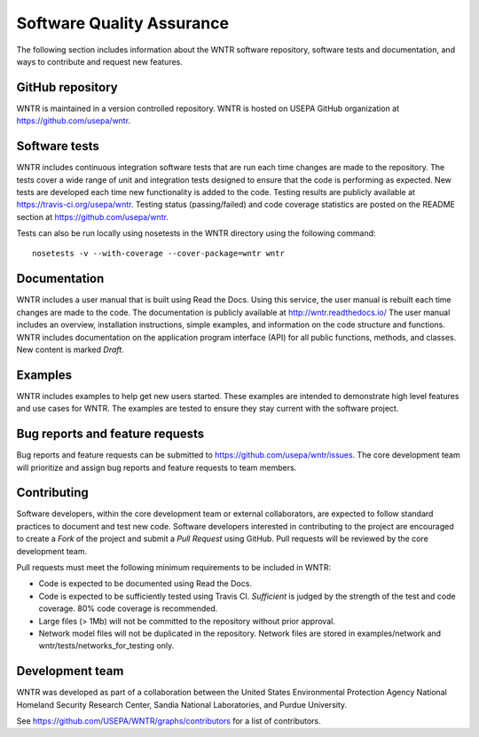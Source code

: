 .. _developers:

Software Quality Assurance
=======================================

The following section includes information about 
the WNTR software repository, 
software tests and documentation, and 
ways to contribute and request new features.

GitHub repository
---------------------
WNTR is maintained in a version controlled repository.  
WNTR is hosted on USEPA GitHub organization at https://github.com/usepa/wntr.

Software tests
--------------------
WNTR includes continuous integration software tests that are run each time 
changes are made to the repository.  The tests cover a wide range of unit and 
integration tests designed to ensure that the code is performing as expected.  
New tests are developed each time new functionality is added to the code.   
Testing results are publicly available at https://travis-ci.org/usepa/wntr.  
Testing status (passing/failed) and code coverage statistics are posted on 
the README section at https://github.com/usepa/wntr.
	
Tests can also be run locally using nosetests in the WNTR directory using the following command::

	nosetests -v --with-coverage --cover-package=wntr wntr

Documentation
---------------------
WNTR includes a user manual that is built using Read the Docs.
Using this service, the user manual is rebuilt each time changes are made to the code.
The documentation is publicly available at http://wntr.readthedocs.io/ 
The user manual includes an overview, installation instructions, simple examples, 
and information on the code structure and functions.  
WNTR includes documentation on the application program interface (API) for all 
public functions, methods, and classes.
New content is marked `Draft`.

Examples
---------------------
WNTR includes examples to help get new users started.  
These examples are intended to demonstrate high level features and use cases for WNTR.  
The examples are tested to ensure they stay current with the software project.

Bug reports and feature requests
----------------------------------
Bug reports and feature requests can be submitted to https://github.com/usepa/wntr/issues.  
The core development team will prioritize and assign bug reports and feature requests to team members.

Contributing
---------------------
Software developers, within the core development team or external collaborators, 
are expected to follow standard practices to document and test new code.  
Software developers interested in contributing to the project are encouraged to 
create a `Fork` of the project and submit a `Pull Request` using GitHub.  
Pull requests will be reviewed by the core development team.  

Pull requests must meet the following minimum requirements to be included in WNTR:

* Code is expected to be documented using Read the Docs.  

* Code is expected to be sufficiently tested using Travis CI.  `Sufficient` is judged by the strength of the test and code coverage.  80% code coverage is recommended.  

* Large files (> 1Mb) will not be committed to the repository without prior approval.

* Network model files will not be duplicated in the repository.  Network files are stored in examples/network and wntr/tests/networks_for_testing only.

Development team
-------------------
WNTR was developed as part of a collaboration between the United States 
Environmental Protection Agency National Homeland Security Research Center, 
Sandia National Laboratories, and Purdue University.  

See https://github.com/USEPA/WNTR/graphs/contributors for a list of contributors.